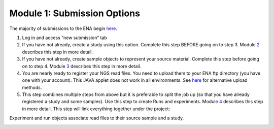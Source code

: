 Module 1: Submission Options
****************************


The majority of submissions to the ENA begin `here <https://www.ebi.ac.uk/ena/submit/sra/#home>`_.

.. image:: images/mod_01_p01.png


1. Log in and access “new submission” tab
2. If you have not already, create a study using this option. Complete this step BEFORE going on to step 3. Module 2_ describes this step in more detail.
3. If you have not already, create sample objects to represent your source material. Complete this step before going on to step 4. Module 3_ describes this step in more detail.
4. You are nearly ready to register your NGS read files. You need to upload them to your ENA ftp directory (you have one with your account). This JAVA applet does not work in all environments. See `here <http://www.ebi.ac.uk/ena/about/sra_data_upload>`_ for alternative upload methods.
5. This step combines multiple steps from above but it is preferable to split the job up (so that you have already registered a study and some samples). Use this step to create Runs and experiments. Module 4_ describes this step in more detail. This step will link everything together under the project:

Experiment and run objects associate read files to their source sample and a study.


.. image:: images/mod_01_p02.png
   :scale: 60
   :align: right

.. _2: mod_02.html
.. _3: mod_03.html
.. _4: mod_04.html
